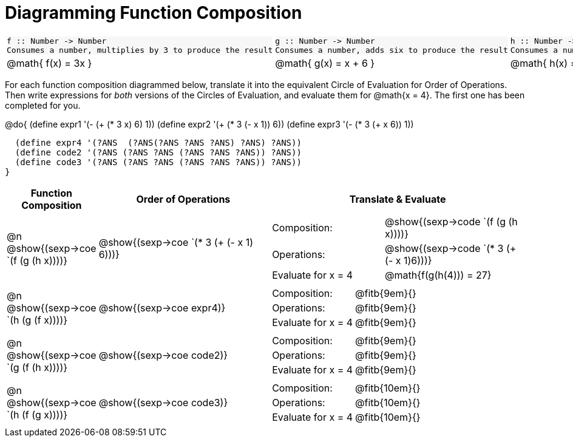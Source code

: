 = Diagramming Function Composition

++++
<style>
.listingblock pre {padding: 0;} 
.autonum::before { content: '('; }
.topTable tr:first-child td * { background-color: #f7f7f8; }
</style>
++++

[.topTable, cols="1,1,1", stripes="none"]
|===
a|
----
f :: Number -> Number
Consumes a number, multiplies by 3 to produce the result
----
a|
----
g :: Number -> Number
Consumes a number, adds six to produce the result
----
a|
----
h :: Number -> Number
Consumes a number, subtracts one to produce the result
----
|
@math{ f(x) = 3x }
|
@math{ g(x) = x + 6 }
|
@math{ h(x) = x - 1 }
|===

For each function composition diagrammed below, translate it into the equivalent Circle of Evaluation for Order of Operations. Then write expressions for _both_ versions of the Circles of Evaluation, and evaluate them for @math{x = 4}. The first one has been completed for you.

@do{
  (define expr1 '(-  (+ (* 3 x) 6) 1))
  (define expr2 '(+ (* 3 (- x 1)) 6))
  (define expr3 '(- (* 3 (+ x 6)) 1))

  (define expr4 '(?ANS  (?ANS(?ANS ?ANS ?ANS) ?ANS) ?ANS))
  (define code2 '(?ANS (?ANS ?ANS (?ANS ?ANS ?ANS)) ?ANS))
  (define code3 '(?ANS (?ANS ?ANS (?ANS ?ANS ?ANS)) ?ANS))
}

[cols="^1,^2,^3a", options="header", stripes="none"]
|===

| Function Composition
| Order of Operations
| Translate & Evaluate

| @n  @show{(sexp->coe `(f (g (h x))))} 		
| @show{(sexp->coe `(* 3 (+ (- x 1) 6)))} 	
| 
[cols="4,5"] 
!=== 
! Composition: 			! @show{(sexp->code `(f (g (h x))))}
! Operations: 			! @show{(sexp->code `(* 3 (+ (- x 1)6)))}
! Evaluate for x = 4 	! @math{f(g(h(4))) = 27}
!===

| @n  @show{(sexp->coe `(h (g (f x))))}
| @show{(sexp->coe expr4)}
|
[cols="4,5"] 
!=== 
! Composition: 			! @fitb{9em}{}
! Operations: 			! @fitb{9em}{} 
! Evaluate for x = 4 	! @fitb{9em}{}
!===

| @n  @show{(sexp->coe `(g (f (h x))))}
| @show{(sexp->coe code2)} 
|
[cols="4,5"]
!=== 
! Composition: 			! @fitb{9em}{}
! Operations: 			! @fitb{9em}{} 
! Evaluate for x = 4 	! @fitb{9em}{} 
!===

| @n  @show{(sexp->coe `(h (f (g x))))}
| @show{(sexp->coe code3)}
|
[cols="4,5"]
!=== 
! Composition: 			! @fitb{10em}{} 
! Operations: 			! @fitb{10em}{} 
! Evaluate for x = 4 	! @fitb{10em}{} 
!===
|===

